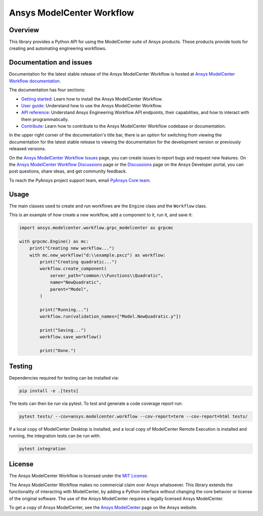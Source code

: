 Ansys ModelCenter Workflow
==========================
|pyansys| |python| |MIT| |black|

.. |pyansys| image:: https://img.shields.io/badge/Py-Ansys-ffc107.svg?logo=data:image/png;base64,iVBORw0KGgoAAAANSUhEUgAAABAAAAAQCAIAAACQkWg2AAABDklEQVQ4jWNgoDfg5mD8vE7q/3bpVyskbW0sMRUwofHD7Dh5OBkZGBgW7/3W2tZpa2tLQEOyOzeEsfumlK2tbVpaGj4N6jIs1lpsDAwMJ278sveMY2BgCA0NFRISwqkhyQ1q/Nyd3zg4OBgYGNjZ2ePi4rB5loGBhZnhxTLJ/9ulv26Q4uVk1NXV/f///////69du4Zdg78lx//t0v+3S88rFISInD59GqIH2esIJ8G9O2/XVwhjzpw5EAam1xkkBJn/bJX+v1365hxxuCAfH9+3b9/+////48cPuNehNsS7cDEzMTAwMMzb+Q2u4dOnT2vWrMHu9ZtzxP9vl/69RVpCkBlZ3N7enoDXBwEAAA+YYitOilMVAAAAAElFTkSuQmCC
   :target: https://docs.pyansys.com/
   :alt: PyAnsys

.. |python| image:: https://img.shields.io/badge/Python-%3E%3D3.8-blue
   :target: https://pypi.org/project/py-cam-client/
   :alt: Python

.. TODO: pypi and GH-CI badges

.. |MIT| image:: https://img.shields.io/badge/License-MIT-yellow.svg
   :target: https://opensource.org/licenses/MIT
   :alt: MIT

.. |black| image:: https://img.shields.io/badge/code_style-black-000000.svg?style=flat
   :target: https://github.com/psf/black
   :alt: Black


Overview
--------
This library provides a Python API for using the ModelCenter suite of
Ansys products. These products provide tools for creating and automating
engineering workflows.


Documentation and issues
------------------------

Documentation for the latest stable release of the Ansys ModelCenter Workflow is hosted
at `Ansys ModelCenter Workflow documentation <https://modelcenter.docs.pyansys.com/version/dev/>`_.

The documentation has four sections:

- `Getting started <https://modelcenter.docs.pyansys.com/version/dev/getting_started/index.html>`_: Learn
  how to install the Ansys ModelCenter Workflow.
- `User guide <https://modelcenter.docs.pyansys.com/version/dev/user_guide/index.html>`_: Understand how to
  use the Ansys ModelCenter Workflow.
- `API reference <https://rocky.docs.pyansys.com/version/dev/api/index.html>`_: Understand Ansys Engineering Workflow
  API endpoints, their capabilities, and how to interact with them programmatically.
- `Contribute <https://modelcenter.docs.pyansys.com/version/dev/contributing/index.html>`_: Learn how to
  contribute to the Ansys ModelCenter Workflow codebase or documentation.

In the upper right corner of the documentation's title bar, there is an option
for switching from viewing the documentation for the latest stable release
to viewing the documentation for the development version or previously
released versions.

On the `Ansys ModelCenter Workflow Issues <https://github.com/ansys/pymodelcenter/issues>`_
page, you can create issues to report bugs and request new features. On the
`Ansys ModelCenter Workflow Discussions <https://github.com/ansys/pymodelcenter/discussions>`_
page or the `Discussions <https://discuss.ansys.com/>`_ page on the Ansys Developer portal,
you can post questions, share ideas, and get community feedback.

To reach the PyAnsys project support team, email `PyAnsys Core team <pyansys.core@ansys.com>`_.


Usage
-----
The main classes used to create and run workflows are the ``Engine``
class and the ``Workflow`` class.

This is an example of how create a new workflow, add a component to it,
run it, and save it:

.. code:: python

    import ansys.modelcenter.workflow.grpc_modelcenter as grpcmc

    with grpcmc.Engine() as mc:
        print("Creating new workflow...")
        with mc.new_workflow("d:\\example.pxcz") as workflow:
            print("Creating quadratic...")
            workflow.create_component(
                server_path="common:\\Functions\\Quadratic",
                name="NewQuadratic",
                parent="Model",
            )

            print("Running...")
            workflow.run(validation_names=["Model.NewQuadratic.y"])

            print("Saving...")
            workflow.save_workflow()

            print("Done.")


Testing
-------
Dependencies required for testing can be installed via:

.. code::

    pip install -e .[tests]

The tests can then be run via pytest. To test and generate a code coverage report run:

.. code::

    pytest tests/ --cov=ansys.modelcenter.workflow --cov-report=term --cov-report=html tests/

If a local copy of ModelCenter Desktop is installed, and a local copy of
ModelCenter Remote Execution is installed and running, the integration
tests can be run with:

.. code::

    pytest integration


License
-------

The Ansys ModelCenter Workflow is licensed under the `MIT License <https://github.com/ansys/pymodelcenter/blob/main/LICENSE>`_.

The Ansys ModelCenter Workflow makes no commercial claim over Ansys whatsoever. This library extends the
functionality of interacting with ModelCenter, by adding a Python interface without changing the
core behavior or license of the original software. The use of the Ansys ModelCenter requires a legally
licensed Ansys ModelCenter.

To get a copy of Ansys ModelCenter, see the `Ansys ModelCenter <https://www.ansys.com/products/connect/ansys-modelcenter>`_
page on the Ansys website.